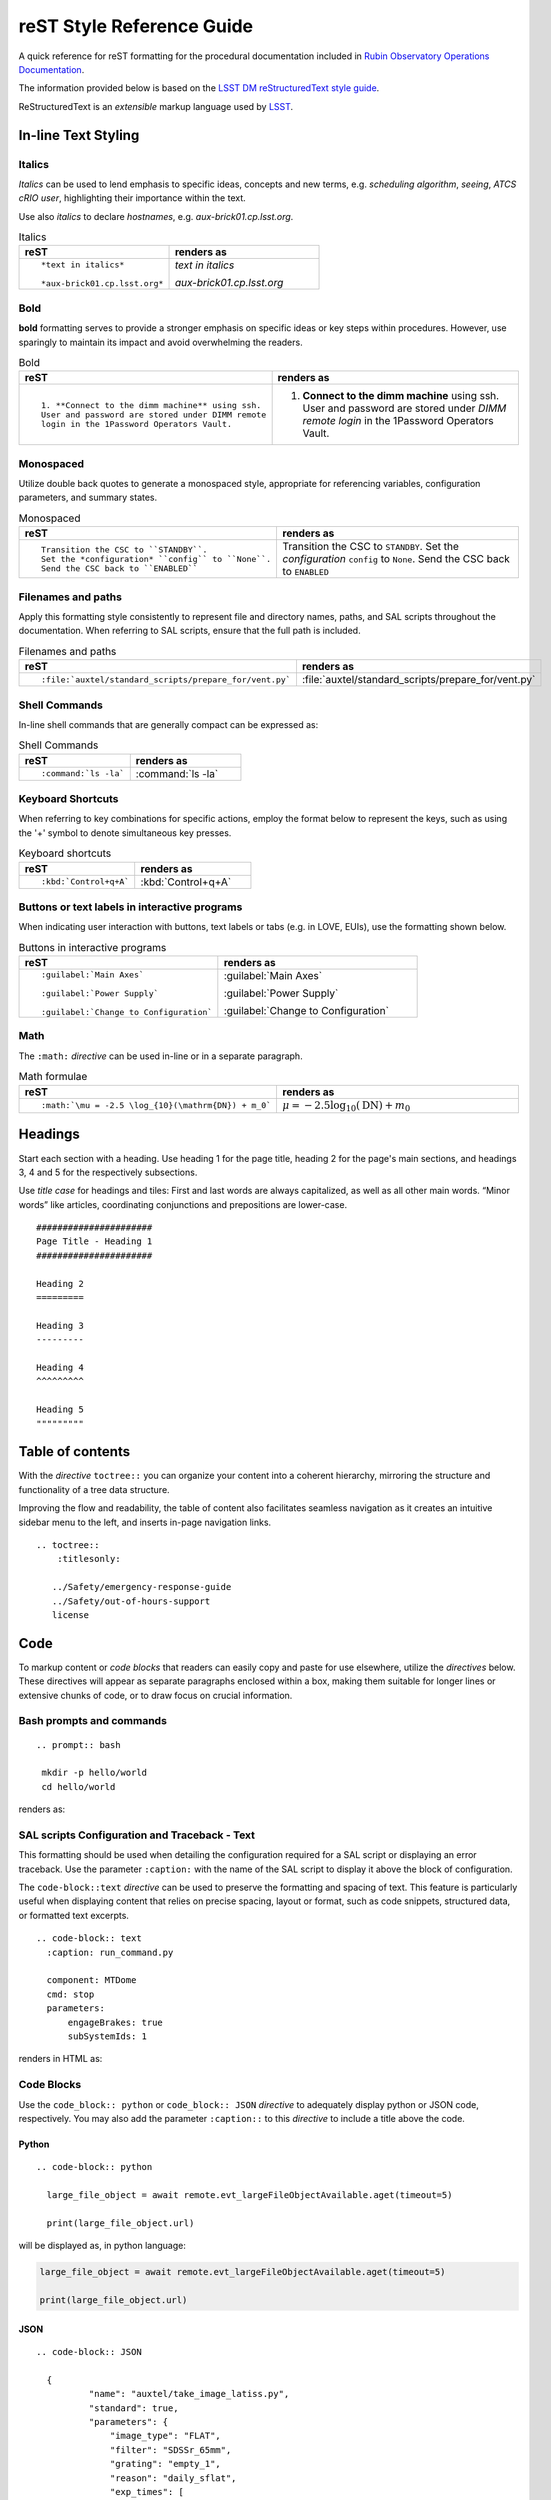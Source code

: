 .. Review the README in this directory on instructions to contribute.
.. Static objects, such as figures, should be stored in the _static directory. Review the _static/README in this file's directory on instructions to contribute.
.. Do not remove the comments that describe each section. They are included to provide guidance to contributors.
.. Do not remove other content provided in the templates, such as a section. Instead, comment out the content and include comments to explain the situation. For example:
	- If a section within the template is not needed, comment out the section title and label reference. Do not delete the expected section title, reference or related comments provided from the template.
    - If a file cannot include a title (surrounded by ampersands (#)), comment out the title from the template and include a comment explaining why this is implemented (in addition to applying the ``title`` directive).

.. This is the label that can be used as for cross referencing this file.
.. Recommended format is "Directory Name"-"Title Name"  -- Spaces should be replaced by hyphens.
.. _Project-Observatory-Operations-rst-reference-guide:
.. Each section should includes a label for cross referencing to a given area.
.. Recommended format for all labels is "Title Name"-"Section Name" -- Spaces should be replaced by hyphens.
.. To reference a label that isn't associated with an reST object such as a title or figure, you must include the link an explicit title using the syntax :ref:`link text <label-name>`.
.. An error will alert you of identical labels during the build process.

###########################
reST Style Reference Guide
###########################

A quick reference for reST formatting for the procedural documentation 
included in `Rubin Observatory Operations Documentation <https://obs-ops.lsst.io>`__.

The information provided below is based on the `LSST DM reStructuredText style guide <https://developer.lsst.io/restructuredtext/style.html>`__. 

ReStructuredText is an *extensible* markup language used by `LSST`_.

.. _LSST: http://lsst.org


.. _Observatory-Operations-reST-Style-Reference-Guide-In-line-Text-Styling:

In-line Text Styling
====================

Italics
-------
*Italics* can be used to lend emphasis to specific ideas, concepts and new terms, 
e.g. *scheduling algorithm*, *seeing*, *ATCS cRIO user*,
highlighting their importance within the text. 

Use also *italics* to declare *hostnames*, e.g. *aux-brick01.cp.lsst.org*. 

.. list-table:: Italics
   :widths: 40 40
   :header-rows: 1

   * - reST
     - renders as
   * - ::

         *text in italics*

         *aux-brick01.cp.lsst.org*

     - *text in italics*

       *aux-brick01.cp.lsst.org*

Bold 
----
**bold** formatting serves to provide a stronger emphasis on specific ideas or key steps within procedures. 
However, use sparingly to maintain its impact and avoid overwhelming the readers.  

.. list-table:: Bold
   :widths: 40 40
   :header-rows: 1

   * - reST
     - renders as
   * - ::

         1. **Connect to the dimm machine** using ssh. 
         User and password are stored under DIMM remote 
         login in the 1Password Operators Vault.

     - 1. **Connect to the dimm machine** using ssh. 
          User and password are stored under *DIMM remote login* in the 1Password Operators Vault.


Monospaced
----------
Utilize double back quotes to generate a monospaced style, 
appropriate for referencing variables, configuration parameters, and summary states. 

.. list-table:: Monospaced
   :widths: 40 40
   :header-rows: 1

   * - reST
     - renders as
   * - ::

         Transition the CSC to ``STANDBY``. 
         Set the *configuration* ``config`` to ``None``.
         Send the CSC back to ``ENABLED``

     - Transition the CSC to ``STANDBY``. 
       Set the *configuration* ``config`` to ``None``.
       Send the CSC back to ``ENABLED``


.. _Observatory-Operations-reST-Style-Reference-Guide-Filenames:

Filenames and paths
--------------------

Apply this formatting style consistently to represent file and directory names, 
paths, and SAL scripts throughout the documentation. 
When referring to SAL scripts, ensure that the full path is included.

.. list-table:: Filenames and paths
   :widths: 40 40
   :header-rows: 1

   * - reST
     - renders as
   * - ::

        :file:`auxtel/standard_scripts/prepare_for/vent.py`

     - :file:`auxtel/standard_scripts/prepare_for/vent.py`


.. _Observatory-Operations-reST-Style-Reference-Guide-Shell-Commands:

Shell Commands 
---------------

In-line shell commands that are generally compact can be expressed as: 

.. list-table:: Shell Commands
   :widths: 40 40
   :header-rows: 1

   * - reST
     - renders as
   * - ::

        :command:`ls -la`

     - :command:`ls -la`

.. _Observatory-Operations-reST-Style-Reference-Guide-KeyBoard-Shortcuts:

Keyboard Shortcuts 
------------------
When referring to key combinations for specific actions, 
employ the format below to represent the keys, 
such as using the '+' symbol to denote simultaneous key presses. 

.. list-table:: Keyboard shortcuts
   :widths: 40 40
   :header-rows: 1

   * - reST
     - renders as
   * - ::

        :kbd:`Control+q+A`

     - :kbd:`Control+q+A`


.. _Observatory-Operations-reST-Style-Reference-Guide-Interface-Labels:

Buttons or text labels in interactive programs 
----------------------------------------------
When indicating user interaction with buttons, 
text labels or tabs (e.g. in LOVE, EUIs), use the formatting shown below. 

.. list-table:: Buttons in interactive programs
   :widths: 40 40
   :header-rows: 1

   * - reST
     - renders as
   * - ::

        :guilabel:`Main Axes` 

        :guilabel:`Power Supply`
        
        :guilabel:`Change to Configuration`

     - :guilabel:`Main Axes` 

       :guilabel:`Power Supply`
        
       :guilabel:`Change to Configuration`



.. _Observatory-Operations-reST-Style-Reference-Guide-Inline-math:

Math
-------------
The ``:math:`` *directive* can be used in-line or in a separate paragraph. 

.. list-table:: Math formulae
   :widths: 40 40
   :header-rows: 1

   * - reST
     - renders as
   * - ::

        :math:`\mu = -2.5 \log_{10}(\mathrm{DN}) + m_0`

     - :math:`\mu = -2.5 \log_{10}(\mathrm{DN}) + m_0`



.. _Observatory-Operations-reST-Style-Reference-Guide-Headings:

Headings
========

Start each section with a heading. Use heading 1 for the page title, heading 2 for the page's main sections, and headings 3, 4
and 5 for the respectively subsections. 

Use *title case* for headings and tiles: 
First and last words are always capitalized, as well as all other main words. 
“Minor words” like articles, coordinating conjunctions and prepositions are lower-case. 


::

  ######################
  Page Title - Heading 1
  ######################

  Heading 2
  =========

  Heading 3
  ---------

  Heading 4
  ^^^^^^^^^

  Heading 5
  """""""""

.. _Observatory-Operations-reST-Style-Reference-Guide-Tables-of-Contents:

Table of contents
==================
With the *directive* ``toctree::`` you can organize your content into a coherent hierarchy, 
mirroring the structure and functionality of a tree data structure.

Improving the flow and readability, the table of content also facilitates seamless navigation 
as it creates an intuitive sidebar menu to the left, and inserts in-page navigation links.  

::
    
    .. toctree::
        :titlesonly:

       ../Safety/emergency-response-guide
       ../Safety/out-of-hours-support
       license


.. _Observatory-Operations-reST-Style-Reference-Guide-Code:

Code
=====

To markup content or *code blocks* that readers can easily copy and paste for use elsewhere, utilize the *directives* below. 
These directives will appear as separate paragraphs enclosed within a box, 
making them suitable for longer lines or extensive chunks of code,
or to draw focus on crucial information.


.. _Observatory-Operations-reST-Style-Reference-Guide-Bash:

Bash prompts and commands
-------------------------
::
  
  .. prompt:: bash

   mkdir -p hello/world
   cd hello/world

renders as:

.. prompt:: bash

   mkdir -p hello/world
   cd hello/world


.. _Observatory-Operations-reST-Style-Reference-Guide-Text:

SAL scripts Configuration and Traceback - Text
----------------------------------------------
This formatting should be used when detailing the configuration required for a SAL script or displaying an error traceback. 
Use the parameter ``:caption:`` with the name of the SAL script to display it above the block of configuration. 

The ``code-block::text`` *directive* can be used to preserve the formatting and spacing of text.
This feature is particularly useful when displaying content that relies on precise spacing, layout or format, 
such as code snippets, structured data, or formatted text excerpts.

::
  
  .. code-block:: text
    :caption: run_command.py

    component: MTDome
    cmd: stop
    parameters:
        engageBrakes: true
        subSystemIds: 1   

renders in HTML as:

.. code-block:: text
   :caption: run_command.py

    component: MTDome
    cmd: stop
    parameters:
        engageBrakes: true
        subSystemIds: 1   


.. _Observatory-Operations-reST-Style-Reference-Guide-Code-Blocks:

Code Blocks 
----------- 

Use the ``code_block:: python`` or ``code_block:: JSON`` *directive* to adequately display python or JSON code, respectively.  
You may also add the parameter ``:caption::`` to this *directive* to include a title above the code. 

Python
^^^^^^

::
  
  .. code-block:: python

    large_file_object = await remote.evt_largeFileObjectAvailable.aget(timeout=5)

    print(large_file_object.url)

will be displayed as, in python language:

.. code-block:: python

    large_file_object = await remote.evt_largeFileObjectAvailable.aget(timeout=5)

    print(large_file_object.url)


JSON
^^^^

::
  
  .. code-block:: JSON
    
    {
            "name": "auxtel/take_image_latiss.py",
            "standard": true,
            "parameters": {
                "image_type": "FLAT",
                "filter": "SDSSr_65mm",
                "grating": "empty_1",
                "reason": "daily_sflat",
                "exp_times": [
                    0.5,
                    0.5,
                    12.8,
                    12.8,
                ]
            }
        }


is displayed in HTML like:

.. code-block:: JSON

    {
            "name": "auxtel/take_image_latiss.py",
            "standard": true,
            "parameters": {
                "image_type": "FLAT",
                "filter": "SDSSr_65mm",
                "grating": "empty_1",
                "reason": "daily_sflat",
                "exp_times": [
                    0.5,
                    0.5,
                    12.8,
                    12.8
                ]
            }
        }

.. _Observatory-Operations-reST-Style-Reference-Guide-Images:

Images and other Media
======================

Images must be stored in the :file:`./_static/` directory within your working directory, in PNG or GIF formats. 
Use the ``..figure::`` *directive* and always include a descriptive caption for each figure. 

::

  .. figure:: ./_static/Snow_Rubin.png
    :name: Your figure

    This is the caption for this snowy image of Rubin Observatory.  


will show:

.. figure:: ./_static/Snow_Rubin.png
    :name: Your figure

    This is the caption for this snowy image of Rubin Observatory.  

.. _Observatory-Operations-reST-Style-Reference-Guide-Links:

Links
==================

.. _Observatory-Operations-reST-Style-Reference-Guide-External-Links:

External Links
---------------
There are two methods to link to external references. 
Both are equally valid. 

In-line External Link
^^^^^^^^^^^^^^^^^^^^^

The most direct and compact using the syntax **`anchor text <URL>`__**. The disadvantage is that 
the anchor text can not be later referenced and it's a little harder to read. 

::
  
  You can check first on 
  `LSST DM reStructuredText style guide
  <https://developer.lsst.io/restructuredtext/style.html>`__.

is rendered in HTML as:

You should first check on `LSST DM reStructuredText style guide <https://developer.lsst.io/restructuredtext/style.html>`__.

Using a Link Reference
^^^^^^^^^^^^^^^^^^^^^^

The advantage is readability and reusability. 

:: 

  When writing for this repository, it's a good idea to refer 
  to `LSST DM reStructuredText style guide`_. 
  You might even enjoy the literature found 
  in the `LSST DM reStructuredText style guide`_.

  .. _LSST DM reStructuredText style guide: https://developer.lsst.io/restructuredtext/style.htm


which would render as:

When writing for this repository, it's a good idea to refer to `LSST DM reStructuredText style guide`_. 
You might even enjoy the literature found in the same `LSST DM reStructuredText style guide`_.

.. _LSST DM reStructuredText style guide: https://developer.lsst.io/restructuredtext/style.html

.. _Observatory-Operations-reST-Style-Reference-Guide-Internal-Links:

Internal Links to Labels
-------------------------
You can also send your reader to another section, in the current page or to a section in another page in this repository. 
These internal links reference the labels that are placed before each section, image, table or code block. 

To create a label, start with an underscore and separate individual words with hyphens. 
Prefix the label with *..* to inform the reST parser that the following text is to be treated as a label.  
To complete the label reference, ensure that the label text is followed by a colon (:). 
In practice, the syntax for creating a label will look like this 

*.. _label-name:*

This section, for instance, 
is preceded by 

*.. _Observatory-Operations-reST-Style-Reference-Guide-Internal-Links:*

With the ``:ref:`` *directive* you can create the link to any *label* using 

::
  
  :ref:`[link_text] <label-name>` in general. For instance, 
  to create an internal link to this section  
  you should write
  :ref:`internal link section <Observatory-Operations-reST-Style-Reference-Guide-Internal-Links>`.


rendered in HTML as:

**:ref:`[link_text] <label-name>`** in general. For instance, 
to create an internal link to this section  
you should write
:ref:`internal link section <Observatory-Operations-reST-Style-Reference-Guide-Internal-Links>`.


.. _Observatory-Operations-reST-Style-Reference-Guide-Tables:

Tables
==================
The ``.. list-table::`` *directive* facilitates the creation of tables in your docs. 
Asterisks indicate each row, and hyphens denote each column (* and - must be aligned, respectively). 

::

  .. list-table:: Title
   :widths: 25 25 25
   :header-rows: 1

   * - Heading: row 1, column 1
     - Heading: row 1, column 2
     - Heading: row 1, column 3
   * - Row 2, column 1
     - (Even if the content is empty must be accounted for)
     - Row 2, column 3
   * - Row 3, column 1
     - Row 3, column 2
     - Row 3, column 3

.. list-table:: Title
   :widths: 25 25 25
   :header-rows: 1

   * - Heading: row 1, column 1
     - Heading: row 1, column 2
     - Heading: row 1, column 3
   * - Row 2, column 1
     - (Even if the content is empty each cell must be accounted for)
     - Row 2, column 3
   * - Row 3, column 1
     - Row 3, column 2
     - Row 3, column 3

.. _Observatory-Operations-reST-Style-Reference-Guide-Notes:

Notes
======

Use these to make specific information stand out from the surrounding text, either to convey critical content or to draw attention 
to certain aspects of the document. Use admonitions sparingly. There is *some* evidence that readers skip them.


:: 

  .. warning:: 

    Critical information

  .. caution:

    Proceed carefully. 

  .. note::

    A note looks like this. 

  .. tip::

    Maybe useful. 

  .. admonition:: Personalized Title

    This is how an admonition looks like. Do you like it?


.. warning:: 

  Critical information

.. caution::

  Proceed carefully. 

.. note::

  A note looks like this. 

.. tip::
  
  Maybe useful. 

.. admonition:: Personalized Title

  This is how an admonition looks like. Do you like it?

.. _Observatory-Operations-reST-Style-Reference-Guide-Lists:

Lists
=====

.. _Observatory-Operations-reST-Style-Reference-Guide-Ordered-Lists:

Ordered Lists
-------------

Use hash symbols for numbered lists:

::

  #. Step 1
  
  #. Step 2
  
     #. Step 2.1

     #. Step 2.2

     #. Step 2.3

  #. Step 3

     #. Step 3.1

  #. Step 4


#. Step 1
  
#. Step 2
  
   #. Step 2.1

   #. Step 2.2

   #. Step 2.3

#. Step 3

   #. Step 3.1

#. Step 4

.. _Observatory-Operations-reST-Style-Reference-Guide-Unordered-Lists:

Unordered Lists
---------------

Use asterisks for bulleted lists:

::

  * one
  
  * two
  
  * three
  
  * four

* one
  
* two
  
* three
  
* four

.. _Observatory-Operations-reST-Style-Reference-Guide-Diagrams:

Diagrams 
========
Uses `Mermaid <https://documenteer.lsst.io/guides/diagrams.html>`__ *directive* to generate engaging and visually appealing conceptual diagrams by using plain text. 

::
  
  .. mermaid::

   flowchart LR
     Checkout(Daytime Checkout)
     Checkout --> C(Calibrations)
     C --> V(Venting)
     V --> S(On-Sky)
     Checkout --> V
     Checkout --> S
    

.. mermaid::

   flowchart LR
     Checkout(Daytime Checkout)
     Checkout --> C(Calibrations)
     C --> V(Venting)
     V --> S(On-Sky)
     Checkout --> V
     Checkout --> S


.. _Observatory-Operations-reST-Style-Reference-Guide-Sidebar:

Sidebar
=======
You can add a sidebar with important information or a table of contents for instance, like the one here:

:: 

  ..  sidebar:: 

    Here's a little table of contents for this page. Congratulations for making it to the end:
    * :ref:`Text Styling <Observatory-Operations-reST-Style-Reference-Guide-In-line-Text-Styling>`
    * :ref:`Code <Observatory-Operations-reST-Style-Reference-Guide-Code>`
    * :ref:`Images <Observatory-Operations-reST-Style-Reference-Guide-Images>`
    * :ref:`Links <Observatory-Operations-reST-Style-Reference-Guide-Links>`
    * :ref:`Tables <Observatory-Operations-reST-Style-Reference-Guide-Tables>`
    * :ref:`Notes <Observatory-Operations-reST-Style-Reference-Guide-Notes>`
    * :ref:`Lists <Observatory-Operations-reST-Style-Reference-Guide-Lists>`
    * :ref:`Diagrams <Observatory-Operations-reST-Style-Reference-Guide-Diagrams>`
    * :ref:`Sidebar <Observatory-Operations-reST-Style-Reference-Guide-Sidebar>`


..  sidebar:: 

    Here's a little table of contents for this page. Congratulations for making it to the end:
    * :ref:`Text Styling <Observatory-Operations-reST-Style-Reference-Guide-In-line-Text-Styling>`
    * :ref:`Code <Observatory-Operations-reST-Style-Reference-Guide-Code>`
    * :ref:`Images <Observatory-Operations-reST-Style-Reference-Guide-Images>`
    * :ref:`Links <Observatory-Operations-reST-Style-Reference-Guide-Links>`
    * :ref:`Tables <Observatory-Operations-reST-Style-Reference-Guide-Tables>`
    * :ref:`Notes <Observatory-Operations-reST-Style-Reference-Guide-Notes>`
    * :ref:`Lists <Observatory-Operations-reST-Style-Reference-Guide-Lists>`
    * :ref:`Diagrams <Observatory-Operations-reST-Style-Reference-Guide-Diagrams>`
    * :ref:`Sidebar <Observatory-Operations-reST-Style-Reference-Guide-Sidebar>`